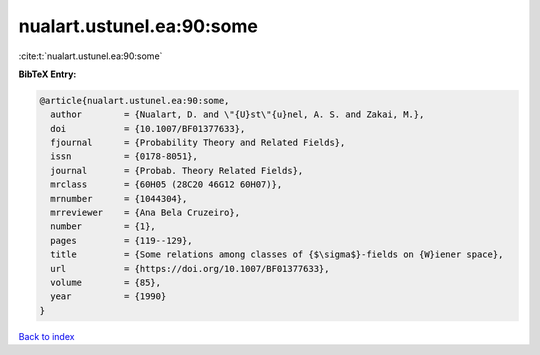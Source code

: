 nualart.ustunel.ea:90:some
==========================

:cite:t:`nualart.ustunel.ea:90:some`

**BibTeX Entry:**

.. code-block:: bibtex

   @article{nualart.ustunel.ea:90:some,
     author        = {Nualart, D. and \"{U}st\"{u}nel, A. S. and Zakai, M.},
     doi           = {10.1007/BF01377633},
     fjournal      = {Probability Theory and Related Fields},
     issn          = {0178-8051},
     journal       = {Probab. Theory Related Fields},
     mrclass       = {60H05 (28C20 46G12 60H07)},
     mrnumber      = {1044304},
     mrreviewer    = {Ana Bela Cruzeiro},
     number        = {1},
     pages         = {119--129},
     title         = {Some relations among classes of {$\sigma$}-fields on {W}iener space},
     url           = {https://doi.org/10.1007/BF01377633},
     volume        = {85},
     year          = {1990}
   }

`Back to index <../By-Cite-Keys.html>`_
